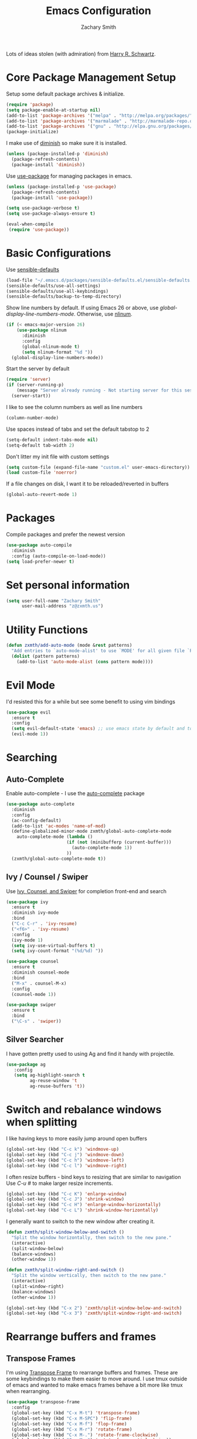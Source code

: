 #+TITLE: Emacs Configuration
#+AUTHOR: Zachary Smith
#+EMAIL: z@zxmth.us
#+OPTIONS: toc:nil num:nil

Lots of ideas stolen (with admiration) from [[https://github.com/hrs][Harry R. Schwartz]].

* Core Package Management Setup

Setup some default package archives & initialize.

#+BEGIN_SRC emacs-lisp
(require 'package)
(setq package-enable-at-startup nil)
(add-to-list 'package-archives '("melpa" . "http://melpa.org/packages/"))
(add-to-list 'package-archives '("marmalade" . "http://marmalade-repo.org/packages/"))
(add-to-list 'package-archives '("gnu" . "http://elpa.gnu.org/packages/"))
(package-initialize)
#+END_SRC

I make use of [[https://github.com/emacsmirror/diminish][diminish]] so make sure it is installed.

#+BEGIN_SRC emacs-lisp
(unless (package-installed-p 'diminish)
  (package-refresh-contents)
  (package-install 'diminish))
#+END_SRC

Use [[https://github.com/jwiegley/use-package][use-package]] for managing packages in emacs.

#+BEGIN_SRC emacs-lisp
(unless (package-installed-p 'use-package)
  (package-refresh-contents)
  (package-install 'use-package))

(setq use-package-verbose t)
(setq use-package-always-ensure t)

(eval-when-compile
 (require 'use-package))
#+END_SRC

* Basic Configurations

Use [[https://github.com/hrs/sensible-defaults.el/blob/master/sensible-defaults.el][sensible-defaults]]

#+BEGIN_SRC emacs-lisp
(load-file "~/.emacs.d/packages/sensible-defaults.el/sensible-defaults.el")
(sensible-defaults/use-all-settings)
(sensible-defaults/use-all-keybindings)
(sensible-defaults/backup-to-temp-directory)
#+END_SRC

Show line numbers by default. If using Emacs 26 or above, use
/global-display-line-numbers-mode/. Otherwise, use [[https://elpa.gnu.org/packages/nlinum.html][nlinum]].

#+BEGIN_SRC emacs-lisp
  (if (< emacs-major-version 26)
      (use-package nlinum
        :diminish
        :config
        (global-nlinum-mode t)
        (setq nlinum-format "%d "))
    (global-display-line-numbers-mode))
#+end_src

Start the server by default
#+BEGIN_SRC emacs-lisp
  (require 'server)
  (if (server-running-p)
      (message "Server already running - Not starting server for this session")
    (server-start))
#+END_SRC

I like to see the column numbers as well as line numbers

#+BEGIN_SRC emacs-lisp
(column-number-mode)
#+END_SRC

Use spaces instead of tabs and set the default tabstop to 2

#+BEGIN_SRC emacs-lisp
(setq-default indent-tabs-mode nil)
(setq-default tab-width 2)
#+END_SRC

Don't litter my init file with custom settings
#+BEGIN_SRC emacs-lisp
(setq custom-file (expand-file-name "custom.el" user-emacs-directory))
(load custom-file 'noerror)
#+END_SRC

If a file changes on disk, I want it to be reloaded/reverted in buffers

#+BEGIN_SRC emacs-lisp
(global-auto-revert-mode 1)
#+END_SRC

* Packages

Compile packages and prefer the newest version

#+BEGIN_SRC emacs-lisp
(use-package auto-compile
  :diminish
  :config (auto-compile-on-load-mode))
(setq load-prefer-newer t)
#+END_SRC
* Set personal information

#+BEGIN_SRC emacs-lisp
(setq user-full-name "Zachary Smith"
      user-mail-address "z@zxmth.us")
#+END_SRC
* Utility Functions

#+BEGIN_SRC emacs-lisp
(defun zxmth/add-auto-mode (mode &rest patterns)
  "Add entries to `auto-mode-alist' to use `MODE' for all given file `PATTERNS'."
  (dolist (pattern patterns)
    (add-to-list 'auto-mode-alist (cons pattern mode))))
#+END_SRC
* Evil Mode
I'd resisted this for a while but see some benefit to using vim bindings

#+BEGIN_SRC emacs-lisp
  (use-package evil
    :ensure t
    :config
    (setq evil-default-state 'emacs) ;; use emacs state by default and toggle evil with C-z
    (evil-mode 1))
#+END_SRC
* Searching

** Auto-Complete

Enable auto-complete - I use the [[https://github.com/auto-complete/auto-complete][auto-complete]] package
#+BEGIN_SRC emacs-lisp
(use-package auto-complete
  :diminish
  :config
  (ac-config-default)
  (add-to-list 'ac-modes 'name-of-mod)
  (define-globalized-minor-mode zxmth/global-auto-complete-mode
    auto-complete-mode (lambda ()
                       (if (not (minibufferp (current-buffer)))
                         (auto-complete-mode 1))
                       ))
  (zxmth/global-auto-complete-mode t))
#+END_SRC

** Ivy / Counsel / Swiper

Use [[https://github.com/abo-abo/swiper][Ivy, Counsel, and Swiper]] for completion front-end and search

#+BEGIN_SRC emacs-lisp
(use-package ivy
  :ensure t
  :diminish ivy-mode
  :bind
  ("C-c C-r" . 'ivy-resume)
  ("<f6>" . 'ivy-resume)
  :config
  (ivy-mode 1)
  (setq ivy-use-virtual-buffers t)
  (setq ivy-count-format "(%d/%d) "))

(use-package counsel
  :ensure t
  :diminish counsel-mode
  :bind
  ("M-x" . counsel-M-x)
  :config
  (counsel-mode 1))

(use-package swiper
  :ensure t
  :bind
  ("\C-s" . 'swiper))
#+END_SRC
** Silver Searcher

I have gotten pretty used to using Ag and find it handy with projectile.

#+BEGIN_SRC emacs-lisp
(use-package ag
   :config
   (setq ag-highlight-search t
         ag-reuse-window 't
         ag-reuse-buffers 't))
#+END_SRC
* Switch and rebalance windows when splitting

I like having keys to more easily jump around open buffers

#+BEGIN_SRC emacs-lisp
(global-set-key (kbd "C-c k") 'windmove-up)
(global-set-key (kbd "C-c j") 'windmove-down)
(global-set-key (kbd "C-c h") 'windmove-left)
(global-set-key (kbd "C-c l") 'windmove-right)
#+END_SRC

I often resize buffers - bind keys to resizing that are similar to navigation
Use /C-u #/ to make larger resize increments.

#+BEGIN_SRC emacs-lisp
(global-set-key (kbd "C-c K") 'enlarge-window)
(global-set-key (kbd "C-c J") 'shrink-window)
(global-set-key (kbd "C-c H") 'enlarge-window-horizontally)
(global-set-key (kbd "C-c L") 'shrink-window-horizontally)
#+END_SRC

I generally want to switch to the new window after creating it.

#+BEGIN_SRC emacs-lisp
(defun zxmth/split-window-below-and-switch ()
  "Split the window horizontally, then switch to the new pane."
  (interactive)
  (split-window-below)
  (balance-windows)
  (other-window 1))

(defun zxmth/split-window-right-and-switch ()
  "Split the window vertically, then switch to the new pane."
  (interactive)
  (split-window-right)
  (balance-windows)
  (other-window 1))

(global-set-key (kbd "C-x 2") 'zxmth/split-window-below-and-switch)
(global-set-key (kbd "C-x 3") 'zxmth/split-window-right-and-switch)

#+END_SRC
* Rearrange buffers and frames

** Transpose Frames

I'm using [[https://www.emacswiki.org/emacs/download/transpose-frame.el][Transpose Frame]] to rearrange buffers and frames. These are some keybindings
to make them easier to move around. I use tmux outside of emacs and wanted to make
emacs frames behave a bit more like tmux when rearranging.

#+BEGIN_SRC emacs-lisp
(use-package transpose-frame
  :config
  (global-set-key (kbd "C-x M-t") 'transpose-frame)
  (global-set-key (kbd "C-x M-SPC") 'flip-frame)
  (global-set-key (kbd "C-x M-f") 'flop-frame)
  (global-set-key (kbd "C-x M-r") 'rotate-frame)
  (global-set-key (kbd "C-x M-.") 'rotate-frame-clockwise)
  (global-set-key (kbd "C-x M-,") 'rotate-frame-anticlockwise))
#+END_SRC

** Use winner-mode

#+BEGIN_SRC emacs-lisp
(winner-mode 1)
#+END_SRC
* Multiple Cursors

Use [[https://github.com/magnars/multiple-cursors.el][Multiple Cursors]] by [[https://github.com/magnars][Magnar Sveen]]

#+BEGIN_SRC emacs-lisp
(use-package multiple-cursors
  :config
  (global-set-key (kbd "C-S-c C-S-c") 'mc/edit-lines)
  (global-set-key (kbd "C->") 'mc/mark-next-like-this)
  (global-set-key (kbd "C-<") 'mc/mark-previous-like-this)
  (global-set-key (kbd "C-c C-<") 'mc/mark-all-like-this))
#+END_SRC
* Make Emacs look nicer

** Use [[https://github.com/cpaulik/emacs-material-theme][Material theme]]

#+BEGIN_SRC emacs-lisp

  (defun zxmth/load-material-theme (&optional default-material-theme)
    (unless default-material-theme (setq default-material-theme material))
    (load-theme default-material-theme)
    (zxmth/customize-material-theme))

  (defun zxmth/customize-material-theme ()
    ;; remove the box style for org-levels
    (dotimes (level 8)
      (set-face-attribute (intern-soft (format "org-level-%s" (+ 1 level)))
                          nil
                          :height 'unspecified
                          :background 'unspecified
                          :box 'unspecified))

    ;; make the block begin & end the same as the block body
    (let ((attributes '(org-block-end-line org-block-begin-line)))
      (dolist (attr attributes)
      (set-face-attribute attr
                          nil
                          :box 'unspecified
                          :background "#1c1f26"))))

  (defun zxmth/disable-enabled-themes ()
    "Disable all themes currently enabled"
    (interactive)
    (mapc #'disable-theme custom-enabled-themes))

  (defun zxmth/toggle-material-themes ()
    "Toggle between two material & material-light themes and make some customizations"
    (interactive)
    (setq themes-to-toggle '(material material-light))
    (setq theme-to-enable (car (remove (car custom-enabled-themes) themes-to-toggle)))
    (zxmth/disable-enabled-themes)
    (zxmth/load-material-theme theme-to-enable))

  (use-package material-theme
      :ensure t
      :config
      (zxmth/customize-material-theme))

  (global-set-key (kbd "C-x /") 'zxmth/toggle-material-themes)
#+END_SRC
* UI preferences

** Tweak window chrome

I don't usually use the menu or scroll bar, and they take up useful space.

#+BEGIN_SRC emacs-lisp
  (tool-bar-mode 0)
  (menu-bar-mode 1)
  (when (or (window-system) (daemonp))
    (scroll-bar-mode -1))
#+END_SRC

Make the frame title match the current project as defined by Projectile

#+BEGIN_SRC emacs-lisp
(setq frame-title-format '((:eval (projectile-project-name))))
#+END_SRC

** Use Telephone Line - like Powerline...but different!

#+BEGIN_SRC emacs-lisp
  (use-package telephone-line
    :init
    (setq telephone-line-primary-left-separator 'telephone-line-cubed-left
        telephone-line-secondary-left-separator 'telephone-line-cubed-hollow-left
        telephone-line-primary-right-separator 'telephone-line-cubed-right
        telephone-line-secondary-right-separator 'telephone-line-cubed-hollow-right)
    :config
    (when (or (display-graphic-p) (daemonp))
      (telephone-line-mode 1)))
#+END_SRC
** Diminish minor modes

#+BEGIN_SRC emacs-lisp
(diminish 'auto-revert-mode)
#+END_SRC
* Org Mode Settings

Some basic [[https://orgmode.org][Org-mode]] configurations

#+BEGIN_SRC emacs-lisp
  (global-set-key "\C-ca" 'org-agenda)
  (global-set-key "\C-cb" 'org-iswitchb)
  (setq org-log-done 'time)
  (setq org-todo-keywords
    '((sequence "TODO(t)" "STARTED(s!)" "WAITING(w@/!)" "|" "DONE(d!)" "CANCELED(c@)")))

  (setq org-todo-keyword-faces
    '(("STARTED" . org-warning)
      ("WAITING" . (:foreground "lightblue" :background "blue" :weight bold))
      ("CANCELED" (:foreground "white" :background "gray"))))
#+END_SRC
Use pretty bullets for

#+BEGIN_SRC emacs-lisp
(use-package org-bullets
  :init
  (add-hook 'org-mode-hook #'org-bullets-mode))
#+END_SRC

Use syntax highlighting in source blocks while editing

#+BEGIN_SRC emacs-lisp
(setq org-src-fontify-natively t)
#+END_SRC

Make TAB act as if it were issued in the language's major mode

#+BEGIN_SRC emacs-lisp
(setq org-src-tab-acts-natively t)
#+END_SRC

elisp template for org-mode

#+BEGIN_SRC emacs-lisp
(add-to-list 'org-structure-template-alist
             '("el" "#+BEGIN_SRC emacs-lisp\n?\n#+END_SRC"))
#+END_SRC

Store org files in ~/Dropbox/Org
#+BEGIN_SRC emacs-lisp
(setq org-directory "~/Dropbox/Org")
(defun org-file-path (filename)
  "Return the absolute address of an org file, given its relative name."
  (concat (file-name-as-directory org-directory) filename))
(setq org-index-file (org-file-path "index.org"))
(setq org-inbox-file (org-file-path "inbox.org"))
(setq org-habit-file (org-file-path "habits.org"))
(setq org-archive-location
   (concat (org-file-path "archive.org") "::* From %s"))

(setq org-agenda-files (list org-index-file org-inbox-file org-habit-file))
#+END_SRC

Automatically save org files - mostly needed for keeping in sync over dropbox
since I tend to open and edit my agenda on multiple computers and don't always
remember to save...

#+BEGIN_SRC emacs-lisp
(add-hook 'auto-save-hook 'org-save-all-org-buffers)
#+END_SRC

Capture tasks in /inbox.org/ but copy them into the /index.org/ file and clean
up the /inbox/

#+BEGIN_SRC emacs-lisp
  (defun zxmth/move-tasks-from-inbox ()
    "Move contents of the org-inbox-file file to end of org-index-file and clear contents of org-inbox-file"
    (interactive)
    (when (file-exists-p org-inbox-file)
        (save-excursion
          (find-file org-index-file)
          (goto-char (point-max))
          (insert-file-contents org-inbox-file)
          ;; clear contents of the inbox after moving contents
          (find-file org-inbox-file)
          (delete-region (point-min) (point-max))
          (save-buffer)
          (kill-buffer))))
  (define-key org-mode-map (kbd "C-c C-x TAB") 'zxmth/move-tasks-from-inbox)
#+END_SRC

Quickly open my index file
#+BEGIN_SRC emacs-lisp
  (defun zxmth/open-index-file ()
    "Open the file defined by variable org-index-file"
    (interactive)
    ;; first move any tasks over from the inbox
    (zxmth/move-tasks-from-inbox)
    (find-file org-index-file)
    (end-of-buffer))
  (global-set-key (kbd "C-c i") 'zxmth/open-index-file)
#+END_SRC

Define a few capture templates

#+BEGIN_SRC emacs-lisp
  (global-set-key (kbd "C-c c") 'org-capture)
  (setq org-capture-templates
        '(("t" "TODO"
           entry
           (file+headline org-index-file "Tasks")
           "** TODO %?\n")))
#+END_SRC

Quick capture TODO

#+BEGIN_SRC emacs-lisp
  (defun zxmth/org-capture-todo ()
    "Prompt to quickly capture a TODO using the TODO template"
    (interactive)
    (org-capture :keys "t"))
  (global-set-key (kbd "M-n") 'zxmth/org-capture-todo)
#+END_SRC

Archive DONE and CANCELED tasks

#+BEGIN_SRC emacs-lisp
  (defun zxmth/org-archive-complete-tasks (&optional archive-states)
    "Move DONE and CANCELED items to the org-archive-location"
    (interactive)
    (unless archive-states (setq archive-states '("DONE" "CANCELED")))
    (dolist (state archive-states)
      (org-map-entries 'org-archive-subtree (concat "/" state))))

  (define-key org-mode-map (kbd "\C-c A") 'zxmth/org-archive-complete-tasks)
#+END_SRC
Enable spell-checking...I'm rael bad at spelling.

#+BEGIN_SRC emacs-lisp
(add-hook 'org-mode-hook 'flyspell-mode)
#+END_SRC

Build a custom agenda view that shows me TODOs marked as priority #A on top
followed by my tasks scheduled for the current day, tasks marked as started,
tasks marked as waiting, and then a list of all of my remaining TODOs

#+BEGIN_SRC emacs-lisp
  (defun zxmth/org-skip-subtree-if-priority (priority)
      "Skip an agenda subtree if it has a priority of PRIORITY.
       PRIORITY may be one of the characters ?A, ?B, or ?C."
      (let ((subtree-end (save-excursion (org-end-of-subtree t)))
            (pri-value (* 1000 (- org-lowest-priority priority)))
            (pri-current (org-get-priority (thing-at-point 'line t))))
        (if (= pri-value pri-current)
            subtree-end
               nil)))

  (defun zxmth/org-skip-subtree-if-habit ()
    "Skip an agenda entry if it has a STYLE property equal to \"habit\"."
    (let ((subtree-end (save-excursion (org-end-of-subtree t))))
      (if (string= (org-entry-get nil "STYLE") "habit")
          subtree-end
        nil)))

  (defun zxmth/org-skip-subtree-if-state-in (states)
    "Skip an agenda subtree if it has a todo state found in STATES"
    (let ((subtree-end (save-excursion (org-end-of-subtree t)))
          (skip nil))
      (dolist (state states skip)
        (setq task-state (org-entry-get nil "TODO"))
        (if (string= task-state state)
            (setq skip subtree-end)))))

  (setq org-agenda-custom-commands
        '(("d" "Daily Agenda"
           ((tags "PRIORITY=\"A\""
                  ((org-agenda-skip-function '(org-agenda-skip-entry-if 'todo 'done))
                   (org-agenda-overriding-header "High-Priority Tasks:")))
            (agenda "" ((org-agenda-span 1)))
            (tags "TODO=\"STARTED\""
                  ((org-agenda-overriding-header "Started:")))
            (tags "TODO=\"WAITING\""
                  ((org-agenda-overriding-header "Waiting:")))
            (alltodo ""
                     ((org-agenda-skip-function '(or (zxmth/org-skip-subtree-if-habit)
                                                     (zxmth/org-skip-subtree-if-priority ?A)
                                                     (zxmth/org-skip-subtree-if-state-in '("WAITING" "STARTED"))
                                                     (org-agenda-skip-if nil '(scheduled deadline))))
                      (org-agenda-overriding-header "Backlog:")))))))

  (defun zxmth/pop-to-custom-daily-org-agenda ()
    "Visit the 'Daily Agenda' org agenda in the current window
     and close other windows"
    (interactive)
    (org-agenda nil "d");; open "Daily Agenda" custom command
    (delete-other-windows))
  (global-set-key (kbd "C-x !") 'zxmth/pop-to-custom-daily-org-agenda)
#+END_SRC
* Git

Magit is amazing...and I barely know how to use it... This [[https://github.com/magit/magit/wiki/Cheatsheet][Cheat Sheet]] is helpful.

Turn on spell checking for commits - I make tons of typos :-(

#+BEGIN_SRC emacs-lisp
(use-package magit
  :bind ("C-x g" . magit-status)

  :config
  (setq git-commit-summary-max-length 50)
  (add-hook 'git-commit-mode-hook 'turn-on-flyspell))
#+END_SRC
* Programming

** web-mode

Use web-mode for a host of basic web-y file formats

#+BEGIN_SRC emacs-lisp
  (use-package web-mode
    :ensure t
    :defer t
    :config
    (setq web-mode-attr-indent-offset 2)
    (setq web-mode-code-indent-offset 2)
    (setq web-mode-css-indent-offset 2)
    (setq web-mode-indent-style 2)
    (setq web-mode-markup-indent-offset 2)
    (setq web-mode-sql-indent-offset 2)
    (add-to-list 'auto-mode-alist '("\\.tsx\\'" . web-mode))
    (add-hook 'web-mode-hook
              (lambda ()
                (when (string-equal "tsx" (file-name-extension buffer-file-name))
                  (setup-tide-mode))))
    ;; enable typescript-tslint checker
    (flycheck-add-mode 'typescript-tslint 'web-mode))
#+END_SRC

#+BEGIN_SRC emacs-lisp
 (add-hook 'web-mode-hook
           (lambda ()
             (rainbow-mode)
             (rspec-mode)))

 (zxmth/add-auto-mode
  'web-mode
  "\\.erb$"
  "\\.html$"
  "\\.php$"
  "\\.rhtml$")
#+END_SRC

#+BEGIN_SRC emacs-lisp
(setq web-mode-enable-auto-indentation nil)
#+END_SRC

** Javascript

#+BEGIN_SRC emacs-lisp
  (use-package js2-mode
    :ensure t
    :config
    (setq js2-basic-offset 2)
    (add-to-list 'auto-mode-alist '("\\.js\\'" . js2-mode))
    (add-to-list 'interpreter-mode-alist '("node" . js2-mode)))
#+END_SRC

** JSX

Use rjsx-mode for jsx files.

#+BEGIN_SRC emacs-lisp
  (use-package rjsx-mode
     :config
     (setq js2-basic-offset 2))
#+END_SRC

** Tide (TypeScript)

#+BEGIN_SRC emacs-lisp
    (defun setup-tide-mode ()
      (interactive)
      (tide-setup)
      (flycheck-mode +1)
      (setq flycheck-check-syntax-automatically '(save mode-enabled))
      (eldoc-mode +1)
      (tide-hl-identifier-mode +1)
      ;; company is an optional dependency. You have to
      ;; install it separately via package-install
      ;; `M-x package-install [ret] company`
      (company-mode +1)
      (setq tide-format-options '(:tabSize 2 :indentSize 2)))

    ;; aligns annotation to the right hand side
    (setq company-tooltip-align-annotations t)

    (use-package tide
      :ensure t
      :after (typescript-mode company flycheck)
      :hook ((typescript-mode . tide-setup)
             (typescript-mode . tide-hl-identifier-mode)
             (before-save . tide-format-before-save)))
#+END_SRC

** Projectile

Use Projectile to help manage files related to projects.

#+BEGIN_SRC emacs-lisp
(use-package projectile
  :ensure t
  :defer 1
  :config
  (projectile-mode)
  (setq projectile-enable-caching t)
  (setq projectile-mode-line
        '(:eval
          (format " [%s]"
                  (projectile-project-name)))))

#+END_SRC

Use projectile-ag to search project for symbol under the cursor

#+BEGIN_SRC emacs-lisp
(defun zxmth/search-project-for-symbol-at-point ()
  "Use `projectile-ag' to search the current project for `symbol-at-point'."
  (interactive)
  (projectile-ag (projectile-symbol-at-point)))

(global-set-key (kbd "C-c v") 'projectile-ag)
(global-set-key (kbd "C-c C-v") 'zxmth/search-project-for-symbol-at-point)
#+END_SRC
** Expand Region

[[https://github.com/magnars/][Magnar Sveen]] implemented one of my favorite features from IDEA...

#+BEGIN_SRC emacs-lisp
(use-package expand-region
   :config
   (global-set-key (kbd "C-%") 'er/expand-region))
#+END_SRC
** Rest Client

Handy, dandy rest client

#+BEGIN_SRC emacs-lisp
(use-package restclient)
#+END_SRC

** C mode

Use Linux coding standards for C - copied from [[https://www.kernel.org/doc/html/v4.10/process/coding-style.html#you-ve-made-a-mess-of-it][here]].

#+BEGIN_SRC emacs-lisp
    (defun c-lineup-arglist-tabs-only ()
      "Line up argument lists by tabs, not spaces"
      (let* ((anchor (c-langelem-pos c-syntactic-element))
             (column (c-langelem-2nd-pos c-syntactic-element))
             (offset (- (1+ column) anchor))
             (steps (floor offset c-basic-offset)))
        (* (max steps 1)
           c-basic-offset)))

    (add-hook 'c-mode-common-hook
              (lambda ()
                ;; Add kernel style
                (c-add-style
                 "linux-tabs-only"
                 '("linux" (c-offsets-alist
                            (arglist-cont-nonempty
                             c-lineup-gcc-asm-reg
                             c-lineup-arglist-tabs-only))))))

    (add-hook 'c-mode-hook
            (lambda ()
                    (setq indent-tabs-mode t)
                    (setq show-trailing-whitespace t)
                    (c-set-style "linux-tabs-only")))
#+END_SRC
* Writing
** Flyspell
#+BEGIN_SRC emacs-lisp
  (use-package flyspell
    :diminish 'flyspell-mode)
#+END_SRC
** Markdown

I like to write in markdown somtimes.
I often write markdown that will appear on Github...so prefer gfm by default.
#+BEGIN_SRC emacs-lisp
(use-package markdown-mode
  :commands gfm-mode
  :mode (("\\.md$" . gfm-mode))
  :config
  (setq markdown-command "pandoc --standalone --mathjax --from=markdown")
  (add-hook 'gfm-mode-hook 'flyspell-mode))
#+END_SRC

** Wrap paragraphs

/AutoFillMode/ automatically wraps paragraphs. This is typically what I want so
this should make sure that it wraps by default. Sometimes I don't want to use it
so give me a way to turn it off, too.

#+BEGIN_SRC emacs-lisp
(add-hook 'text-mode-hook 'turn-on-auto-fill)
(add-hook 'gfm-mode-hook 'turn-on-auto-fill)
(add-hook 'org-mode-hook 'turn-on-auto-fill)
(global-set-key (kbd "C-c q") 'auto-fill-mode)
#+END_SRC
